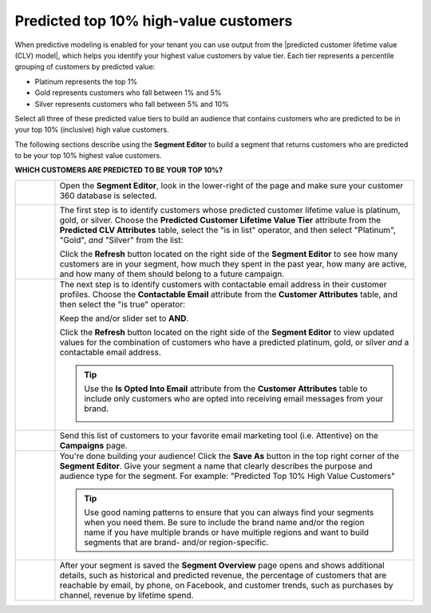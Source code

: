 .. https://docs.amperity.com/user/


.. meta::
    :description lang=en:
        A use case for building an audience of customers who are predicted to be in your highest value customers.

.. meta::
    :content class=swiftype name=body data-type=text:
        A use case for building an audience of customers who are predicted to be in your highest value customers.

.. meta::
    :content class=swiftype name=title data-type=string:
        Predicted top 10% high-value customerss

==================================================
Predicted top 10% high-value customers
==================================================

.. usecase-predicted-top-10-percent-start

When predictive modeling is enabled for your tenant you can use output from the |predicted customer lifetime value (CLV) model|, which helps you identify your highest value customers by value tier. Each tier represents a percentile grouping of customers by predicted value:

* Platinum represents the top 1%
* Gold represents customers who fall between 1% and 5%
* Silver represents customers who fall between 5% and 10%

Select all three of these predicted value tiers to build an audience that contains customers who are predicted to be in your top 10% (inclusive) high value customers.

.. usecase-predicted-top-10-percent-end

.. usecase-predicted-top-10-percent-howitworks-start

The following sections describe using the **Segment Editor** to build a segment that returns customers who are predicted to be your top 10% highest value customers.

.. usecase-predicted-top-10-percent-howitworks-end

**WHICH CUSTOMERS ARE PREDICTED TO BE YOUR TOP 10%?**

.. usecase-predicted-top-10-percent-howitworks-callouts-start

.. list-table::
   :widths: 10 90
   :header-rows: 0

   * - .. image:: ../../images/steps-01.png
          :width: 60 px
          :alt: Open the Segment Editor.
          :align: center
          :class: no-scaled-link

     - Open the **Segment Editor**, look in the lower-right of the page and make sure your customer 360 database is selected.

       .. image:: ../../images/mockup-segments-tab-database-and-tables-small.png
          :width: 350 px
          :alt: Use your customer 360 database to build segments.
          :align: left
          :class: no-scaled-link

   * - .. image:: ../../images/steps-02.png
          :width: 60 px
          :alt:   Return a list of the customers with a predicted platinum, gold, or silver value.
          :align: center
          :class: no-scaled-link

     - The first step is to identify customers whose predicted customer lifetime value is platinum, gold, or silver. Choose the **Predicted Customer Lifetime Value Tier** attribute from the **Predicted CLV Attributes** table, select the "is in list" operator, and then select "Platinum", "Gold", *and* "Silver" from the list:

       .. image:: ../../images/usecases-predicted-value-tier-is-in-list.png
          :width: 540 px
          :alt: Find customers with a predicted platinum, gold, or silver value.
          :align: left
          :class: no-scaled-link

       Click the **Refresh** button located on the right side of the **Segment Editor** to see how many customers are in your segment, how much they spent in the past year, how many are active, and how many of them should belong to a future campaign.
	   
   * - .. image:: ../../images/steps-03.png
          :width: 60 px
          :alt: Return a list of customers for whom your brand has email addresses.
          :align: center
          :class: no-scaled-link

     - The next step is to identify customers with contactable email address in their customer profiles. Choose the **Contactable Email** attribute from the **Customer Attributes** table, and then select the "is true" operator:

       .. image:: ../../images/attribute-contactable-email-true.png
          :width: 540 px
          :alt: Find customers for whom your brand has email addresses.
          :align: left
          :class: no-scaled-link

       Keep the and/or slider set to **AND**.

       Click the **Refresh** button located on the right side of the **Segment Editor** to view updated values for the combination of customers who have a predicted platinum, gold, or silver *and* a contactable email address.

       .. tip:: Use the **Is Opted Into Email** attribute from the **Customer Attributes** table to include only customers who are opted into receiving email messages from your brand.

          .. image:: ../../images/usecase-generic-email-optin.png
             :width: 540 px
             :alt: Find customers for whom your brand has an opted-in email address.
             :align: left
             :class: no-scaled-link

   * - .. image:: ../../images/steps-04.png
          :width: 60 px
          :alt: Send customer list to your favorite email marketing tool.
          :align: center
          :class: no-scaled-link

     - Send this list of customers to your favorite email marketing tool (i.e. Attentive) on the **Campaigns** page.

   * - .. image:: ../../images/steps-05.png
          :width: 60 px
          :alt: Save your segment.
          :align: center
          :class: no-scaled-link
     - You're done building your audience! Click the **Save As** button in the top right corner of the **Segment Editor**. Give your segment a name that clearly describes the purpose and audience type for the segment. For example: "Predicted Top 10% High Value Customers"

       .. image:: ../../images/usecases-dialog-save-top-10-high-value-customers.png
          :width: 440 px
          :alt: Give your segment a name.
          :align: left
          :class: no-scaled-link

       .. tip:: Use good naming patterns to ensure that you can always find your segments when you need them. Be sure to include the brand name and/or the region name if you have multiple brands or have multiple regions and want to build segments that are brand- and/or region-specific.

   * - .. image:: ../../images/steps-06.png
          :width: 60 px
          :alt: Segment insights page
          :align: center
          :class: no-scaled-link
     - After your segment is saved the **Segment Overview** page opens and shows additional details, such as historical and predicted revenue, the percentage of customers that are reachable by email, by phone, on Facebook, and customer trends, such as purchases by channel, revenue by lifetime spend.

.. usecase-predicted-top-10-percent-howitworks-callouts-end
